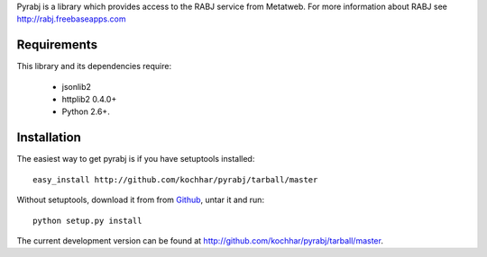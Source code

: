 Pyrabj is a library which provides access to the RABJ service from
Metatweb. For more information about RABJ see http://rabj.freebaseapps.com

Requirements
============

This library and its dependencies require:

 * jsonlib2 
 * httplib2 0.4.0+
 * Python 2.6+.
 
Installation
============

The easiest way to get pyrabj is if you have setuptools installed::

	easy_install http://github.com/kochhar/pyrabj/tarball/master

Without setuptools, download it from from `Github
<http://github.com/kochhar/pyrabj/downloads>`_, untar it and run::

	python setup.py install

The current development version can be found at
http://github.com/kochhar/pyrabj/tarball/master.
